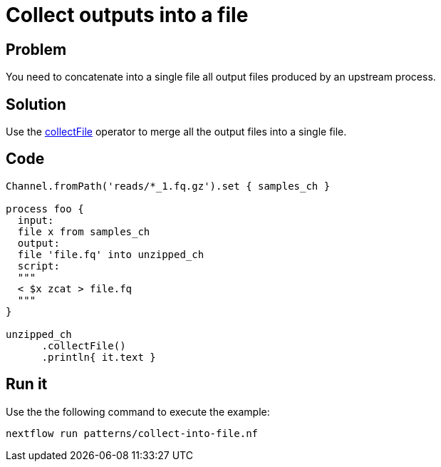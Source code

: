 = Collect outputs into a file

== Problem 

You need to concatenate into a single file all output files produced by an upstream process. 

== Solution 

Use the https://www.nextflow.io/docs/latest/operator.html#collectfile[collectFile] operator to merge all
the output files into a single file. 

== Code

[source,nextflow,linenums,options="nowrap"]
----
Channel.fromPath('reads/*_1.fq.gz').set { samples_ch }

process foo {
  input:
  file x from samples_ch
  output:
  file 'file.fq' into unzipped_ch
  script:
  """
  < $x zcat > file.fq
  """
}

unzipped_ch
      .collectFile()
      .println{ it.text }
----

== Run it

Use the the following command to execute the example:

```
nextflow run patterns/collect-into-file.nf
```